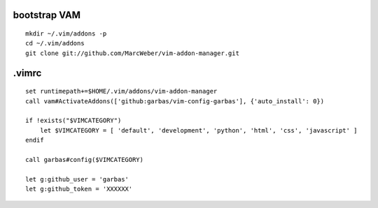 ::

bootstrap VAM
=============

::

    mkdir ~/.vim/addons -p
    cd ~/.vim/addons
    git clone git://github.com/MarcWeber/vim-addon-manager.git


.vimrc
======

::

    set runtimepath+=$HOME/.vim/addons/vim-addon-manager
    call vam#ActivateAddons(['github:garbas/vim-config-garbas'], {'auto_install': 0})

    if !exists("$VIMCATEGORY")
        let $VIMCATEGORY = [ 'default', 'development', 'python', 'html', 'css', 'javascript' ]
    endif

    call garbas#config($VIMCATEGORY)
    
    let g:github_user = 'garbas'
    let g:github_token = 'XXXXXX'
